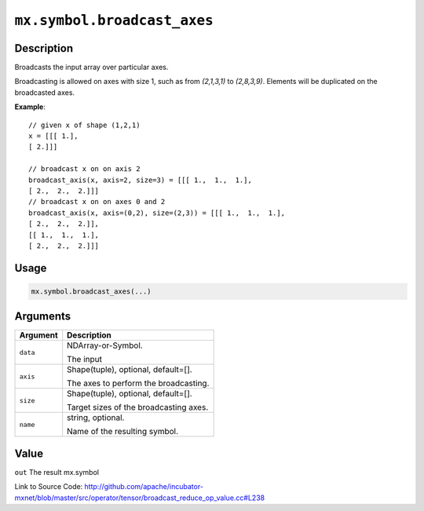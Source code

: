 .. raw:: html



``mx.symbol.broadcast_axes``
========================================================

Description
----------------------

Broadcasts the input array over particular axes.

Broadcasting is allowed on axes with size 1, such as from `(2,1,3,1)` to
`(2,8,3,9)`. Elements will be duplicated on the broadcasted axes.

**Example**::
	 
	 // given x of shape (1,2,1)
	 x = [[[ 1.],
	 [ 2.]]]
	 
	 // broadcast x on on axis 2
	 broadcast_axis(x, axis=2, size=3) = [[[ 1.,  1.,  1.],
	 [ 2.,  2.,  2.]]]
	 // broadcast x on on axes 0 and 2
	 broadcast_axis(x, axis=(0,2), size=(2,3)) = [[[ 1.,  1.,  1.],
	 [ 2.,  2.,  2.]],
	 [[ 1.,  1.,  1.],
	 [ 2.,  2.,  2.]]]
	 

Usage
----------

.. code:: r

	mx.symbol.broadcast_axes(...)

Arguments
------------------

+----------------------------------------+------------------------------------------------------------+
| Argument                               | Description                                                |
+========================================+============================================================+
| ``data``                               | NDArray-or-Symbol.                                         |
|                                        |                                                            |
|                                        | The input                                                  |
+----------------------------------------+------------------------------------------------------------+
| ``axis``                               | Shape(tuple), optional, default=[].                        |
|                                        |                                                            |
|                                        | The axes to perform the broadcasting.                      |
+----------------------------------------+------------------------------------------------------------+
| ``size``                               | Shape(tuple), optional, default=[].                        |
|                                        |                                                            |
|                                        | Target sizes of the broadcasting axes.                     |
+----------------------------------------+------------------------------------------------------------+
| ``name``                               | string, optional.                                          |
|                                        |                                                            |
|                                        | Name of the resulting symbol.                              |
+----------------------------------------+------------------------------------------------------------+

Value
----------

``out`` The result mx.symbol


Link to Source Code: http://github.com/apache/incubator-mxnet/blob/master/src/operator/tensor/broadcast_reduce_op_value.cc#L238


.. disqus::
   :disqus_identifier: mx.symbol.broadcast_axes
